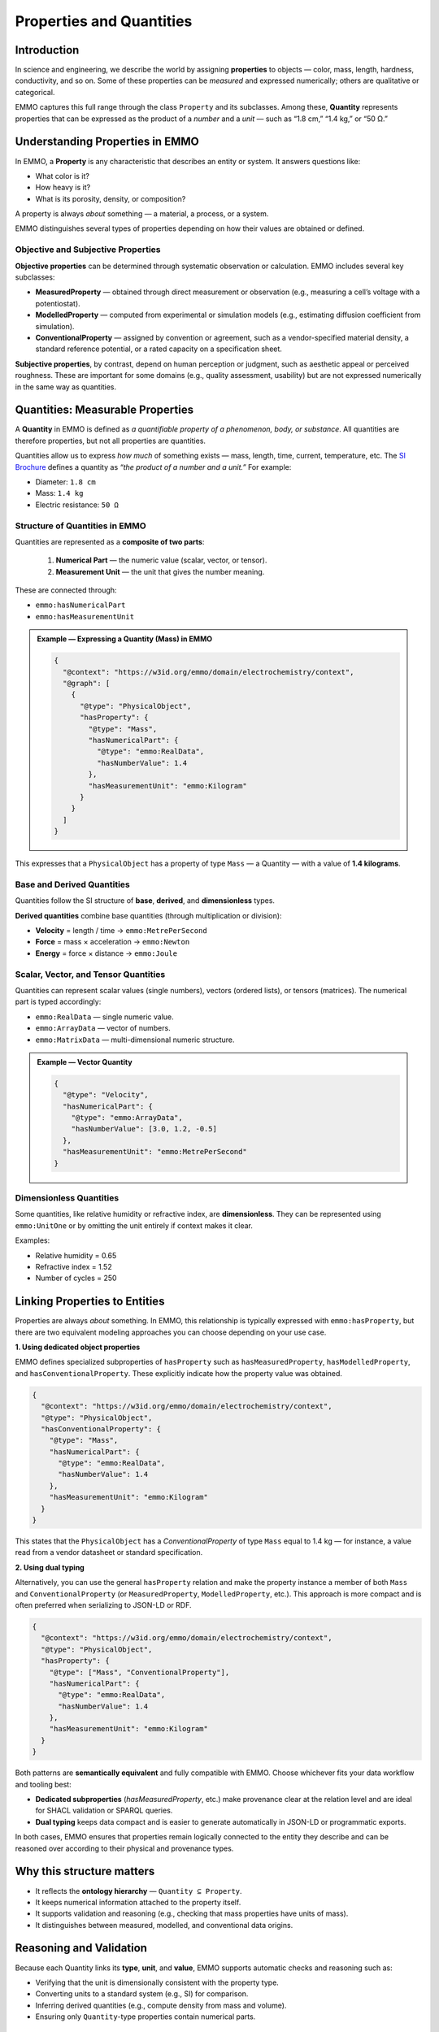 Properties and Quantities
=========================

Introduction
------------

In science and engineering, we describe the world by assigning **properties** to objects — color, mass, length, hardness, conductivity, and so on. Some of these properties can be *measured* and expressed numerically; others are qualitative or categorical.

EMMO captures this full range through the class ``Property`` and its subclasses. Among these, **Quantity** represents properties that can be expressed as the product of a *number* and a *unit* — such as “1.8 cm,” “1.4 kg,” or “50 Ω.”

.. image:: ../../assets/img/fig/png/Diameter.png
   :align: center
   :alt: Example of a measured diameter.

Understanding Properties in EMMO
--------------------------------

In EMMO, a **Property** is any characteristic that describes an entity or system. It answers questions like:

- What color is it?  
- How heavy is it?  
- What is its porosity, density, or composition?  

A property is always *about* something — a material, a process, or a system.

EMMO distinguishes several types of properties depending on how their values are obtained or defined.

Objective and Subjective Properties
~~~~~~~~~~~~~~~~~~~~~~~~~~~~~~~~~~~

**Objective properties** can be determined through systematic observation or calculation. EMMO includes several key subclasses:

- **MeasuredProperty** — obtained through direct measurement or observation   (e.g., measuring a cell’s voltage with a potentiostat).  
- **ModelledProperty** — computed from experimental or simulation models   (e.g., estimating diffusion coefficient from simulation).  
- **ConventionalProperty** — assigned by convention or agreement, such as a   vendor-specified material density, a standard reference potential, or a rated capacity on a specification sheet.

**Subjective properties**, by contrast, depend on human perception or judgment, such as aesthetic appeal or perceived roughness. These are important for some domains (e.g., quality assessment, usability) but are not expressed numerically in the same way as quantities.

Quantities: Measurable Properties
---------------------------------

A **Quantity** in EMMO is defined as *a quantifiable property of a phenomenon, body, or substance*. All quantities are therefore properties, but not all properties are quantities.

Quantities allow us to express *how much* of something exists — mass, length, time, current, temperature, etc. The `SI Brochure <https://www.bipm.org/en/publications/si-brochure>`__ defines a quantity as *“the product of a number and a unit.”* For example:

- Diameter: ``1.8 cm``  
- Mass: ``1.4 kg``  
- Electric resistance: ``50 Ω``

Structure of Quantities in EMMO
~~~~~~~~~~~~~~~~~~~~~~~~~~~~~~~

Quantities are represented as a **composite of two parts**:

  1. **Numerical Part** — the numeric value (scalar, vector, or tensor).  
  2. **Measurement Unit** — the unit that gives the number meaning.

These are connected through:

- ``emmo:hasNumericalPart``  
- ``emmo:hasMeasurementUnit``

.. admonition:: Example — Expressing a Quantity (Mass) in EMMO

   .. code-block:: json

      {
        "@context": "https://w3id.org/emmo/domain/electrochemistry/context",
        "@graph": [
          {
            "@type": "PhysicalObject",
            "hasProperty": {
              "@type": "Mass",
              "hasNumericalPart": {
                "@type": "emmo:RealData",
                "hasNumberValue": 1.4
              },
              "hasMeasurementUnit": "emmo:Kilogram"
            }
          }
        ]
      }

This expresses that a ``PhysicalObject`` has a property of type ``Mass`` — a Quantity — with a value of **1.4 kilograms**.

Base and Derived Quantities
~~~~~~~~~~~~~~~~~~~~~~~~~~~

Quantities follow the SI structure of **base**, **derived**, and **dimensionless** types.

+---------------------------+-----------------+
| Quantity                  | SI Unit         |
+===========================+=================+
| Length                    | metre (m)       |
| Mass                      | kilogram (kg)   |
| Time                      | second (s)      |
| Electric current           | ampere (A)     |
| Temperature               | kelvin (K)     |
| Amount of substance        | mole (mol)     |
| Luminous intensity         | candela (cd)   |
+---------------------------+-----------------+

**Derived quantities** combine base quantities (through multiplication or division):

- **Velocity** = length / time → ``emmo:MetrePerSecond``  
- **Force** = mass × acceleration → ``emmo:Newton``  
- **Energy** = force × distance → ``emmo:Joule``

Scalar, Vector, and Tensor Quantities
~~~~~~~~~~~~~~~~~~~~~~~~~~~~~~~~~~~~~

Quantities can represent scalar values (single numbers), vectors (ordered lists), or tensors (matrices). The numerical part is typed accordingly:

- ``emmo:RealData`` — single numeric value.  
- ``emmo:ArrayData`` — vector of numbers.  
- ``emmo:MatrixData`` — multi-dimensional numeric structure.

.. admonition:: Example — Vector Quantity

   .. code-block:: json

      {
        "@type": "Velocity",
        "hasNumericalPart": {
          "@type": "emmo:ArrayData",
          "hasNumberValue": [3.0, 1.2, -0.5]
        },
        "hasMeasurementUnit": "emmo:MetrePerSecond"
      }

Dimensionless Quantities
~~~~~~~~~~~~~~~~~~~~~~~~

Some quantities, like relative humidity or refractive index, are **dimensionless**. They can be represented using ``emmo:UnitOne`` or by omitting the unit entirely if context makes it clear.

Examples:

- Relative humidity = 0.65  
- Refractive index = 1.52  
- Number of cycles = 250  

Linking Properties to Entities
------------------------------

Properties are always *about* something. In EMMO, this relationship is typically expressed with ``emmo:hasProperty``, but there are two equivalent modeling approaches you can choose depending on your use case.

**1. Using dedicated object properties**

EMMO defines specialized subproperties of ``hasProperty`` such as ``hasMeasuredProperty``, ``hasModelledProperty``, and ``hasConventionalProperty``. These explicitly indicate how the property value was obtained.

.. code-block:: json

   {
     "@context": "https://w3id.org/emmo/domain/electrochemistry/context",
     "@type": "PhysicalObject",
     "hasConventionalProperty": {
       "@type": "Mass",
       "hasNumericalPart": {
         "@type": "emmo:RealData",
         "hasNumberValue": 1.4
       },
       "hasMeasurementUnit": "emmo:Kilogram"
     }
   }

This states that the ``PhysicalObject`` has a *ConventionalProperty* of type ``Mass`` equal to 1.4 kg — for instance, a value read from a vendor datasheet or standard specification.

**2. Using dual typing**

Alternatively, you can use the general ``hasProperty`` relation and make the property instance a member of both ``Mass`` and ``ConventionalProperty`` (or ``MeasuredProperty``, ``ModelledProperty``, etc.). This approach is more compact and is often preferred when serializing to JSON-LD or RDF.

.. code-block:: json

   {
     "@context": "https://w3id.org/emmo/domain/electrochemistry/context",
     "@type": "PhysicalObject",
     "hasProperty": {
       "@type": ["Mass", "ConventionalProperty"],
       "hasNumericalPart": {
         "@type": "emmo:RealData",
         "hasNumberValue": 1.4
       },
       "hasMeasurementUnit": "emmo:Kilogram"
     }
   }

Both patterns are **semantically equivalent** and fully compatible with EMMO. Choose whichever fits your data workflow and tooling best:

- **Dedicated subproperties** (`hasMeasuredProperty`, etc.) make provenance clear at the relation level and are ideal for SHACL validation or SPARQL queries.
- **Dual typing** keeps data compact and is easier to generate automatically in JSON-LD or programmatic exports.

In both cases, EMMO ensures that properties remain logically connected to the entity they describe and can be reasoned over according to their physical and provenance types.


Why this structure matters
--------------------------

- It reflects the **ontology hierarchy** — ``Quantity ⊆ Property``.  
- It keeps numerical information attached to the property itself.  
- It supports validation and reasoning (e.g., checking that mass properties have
  units of mass).  
- It distinguishes between measured, modelled, and conventional data origins.


Reasoning and Validation
------------------------

Because each Quantity links its **type**, **unit**, and **value**, EMMO supports
automatic checks and reasoning such as:

- Verifying that the unit is dimensionally consistent with the property type.  
- Converting units to a standard system (e.g., SI) for comparison.  
- Inferring derived quantities (e.g., compute density from mass and volume).  
- Ensuring only ``Quantity``-type properties contain numerical parts.

Summary
-------

- **Property** — any descriptive characteristic of an entity.  
- **Quantity** — a subclass of Property that is measurable (has a number and a
  unit).  
- **MeasuredProperty**, **ModelledProperty**, and **ConventionalProperty** —
  refine how the value was obtained.  
- Properties can be scalar, vector, or tensor-valued.  
- All properties are connected to the entity they describe using
  ``hasProperty``.  
- This structure makes EMMO-based data explicit, consistent, and interoperable
  across domains.

In short:  
> Every Quantity is a Property — but not every Property is a Quantity.
